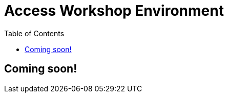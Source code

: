 = Access Workshop Environment
:toc:
:icons:
:linkattrs:
:imagesdir: ../resources/images


== Coming soon!
